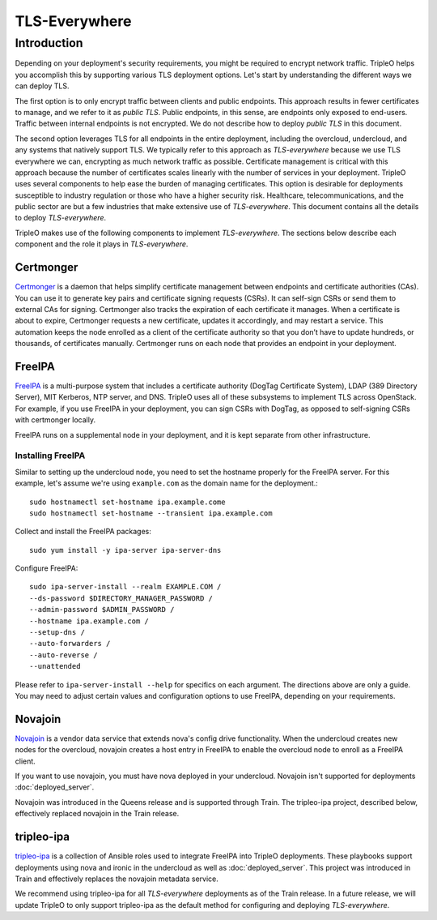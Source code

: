 TLS-Everywhere
==============

Introduction
------------

Depending on your deployment's security requirements, you might be required to
encrypt network traffic. TripleO helps you accomplish this by supporting
various TLS deployment options. Let's start by understanding the different ways
we can deploy TLS.

The first option is to only encrypt traffic between clients and public
endpoints. This approach results in fewer certificates to manage, and we refer
to it as *public TLS*. Public endpoints, in this sense, are endpoints only
exposed to end-users. Traffic between internal endpoints is not encrypted. We
do not describe how to deploy *public TLS* in this document.

The second option leverages TLS for all endpoints in the entire deployment,
including the overcloud, undercloud, and any systems that natively support TLS.
We typically refer to this approach as *TLS-everywhere* because we use TLS
everywhere we can, encrypting as much network traffic as possible.  Certificate
management is critical with this approach because the number of certificates
scales linearly with the number of services in your deployment.  TripleO uses
several components to help ease the burden of managing certificates. This
option is desirable for deployments susceptible to industry regulation or those
who have a higher security risk.  Healthcare, telecommunications, and the
public sector are but a few industries that make extensive use of
*TLS-everywhere*. This document contains all the details to deploy
*TLS-everywhere*.

TripleO makes use of the following components to implement *TLS-everywhere*.
The sections below describe each component and the role it plays in
*TLS-everywhere*.

Certmonger
~~~~~~~~~~

`Certmonger`_ is a daemon that helps simplify certificate management between
endpoints and certificate authorities (CAs). You can use it to generate key
pairs and certificate signing requests (CSRs). It can self-sign CSRs or send
them to external CAs for signing. Certmonger also tracks the expiration of each
certificate it manages. When a certificate is about to expire, Certmonger
requests a new certificate, updates it accordingly, and may restart a service.
This automation keeps the node enrolled as a client of the certificate
authority so that you don’t have to update hundreds, or thousands, of
certificates manually. Certmonger runs on each node that provides an endpoint
in your deployment.

.. _Certmonger: https://pagure.io/certmonger

FreeIPA
~~~~~~~

`FreeIPA`_ is a multi-purpose system that includes a certificate authority
(DogTag Certificate System), LDAP (389 Directory Server), MIT Kerberos, NTP
server, and DNS. TripleO uses all of these subsystems to implement TLS across
OpenStack.  For example, if you use FreeIPA in your deployment, you can sign
CSRs with DogTag, as opposed to self-signing CSRs with certmonger locally.

FreeIPA runs on a supplemental node in your deployment, and it is kept separate
from other infrastructure.

.. _FreeIPA: https://www.freeipa.org/page/Main_Page

Installing FreeIPA
^^^^^^^^^^^^^^^^^^

Similar to setting up the undercloud node, you need to set the hostname
properly for the FreeIPA server. For this example, let's assume we're using
``example.com`` as the domain name for the deployment.::

    sudo hostnamectl set-hostname ipa.example.come
    sudo hostnamectl set-hostname --transient ipa.example.com

Collect and install the FreeIPA packages::

    sudo yum install -y ipa-server ipa-server-dns

Configure FreeIPA::

    sudo ipa-server-install --realm EXAMPLE.COM /
    --ds-password $DIRECTORY_MANAGER_PASSWORD /
    --admin-password $ADMIN_PASSWORD /
    --hostname ipa.example.com /
    --setup-dns /
    --auto-forwarders /
    --auto-reverse /
    --unattended

Please refer to ``ipa-server-install --help`` for specifics on each argument.
The directions above are only a guide. You may need to adjust certain values
and configuration options to use FreeIPA, depending on your requirements.

Novajoin
~~~~~~~~

`Novajoin`_ is a vendor data service that extends nova's config drive
functionality. When the undercloud creates new nodes for the overcloud,
novajoin creates a host entry in FreeIPA to enable the overcloud node to enroll
as a FreeIPA client.

If you want to use novajoin, you must have nova deployed in your undercloud.
Novajoin isn't supported for deployments :doc:`deployed_server`.

Novajoin was introduced in the Queens release and is supported through Train.
The tripleo-ipa project, described below, effectively replaced novajoin in the
Train release.

.. _Novajoin: https://opendev.org/x/novajoin

tripleo-ipa
~~~~~~~~~~~

`tripleo-ipa`_ is a collection of Ansible roles used to integrate FreeIPA into
TripleO deployments. These playbooks support deployments using nova and ironic
in the undercloud as well as :doc:`deployed_server`. This project was
introduced in Train and effectively replaces the novajoin metadata service.

We recommend using tripleo-ipa for all *TLS-everywhere* deployments as of the
Train release. In a future release, we will update TripleO to only support
tripleo-ipa as the default method for configuring and deploying
*TLS-everywhere*.

.. _tripleo-ipa: https://opendev.org/x/tripleo-ipa
